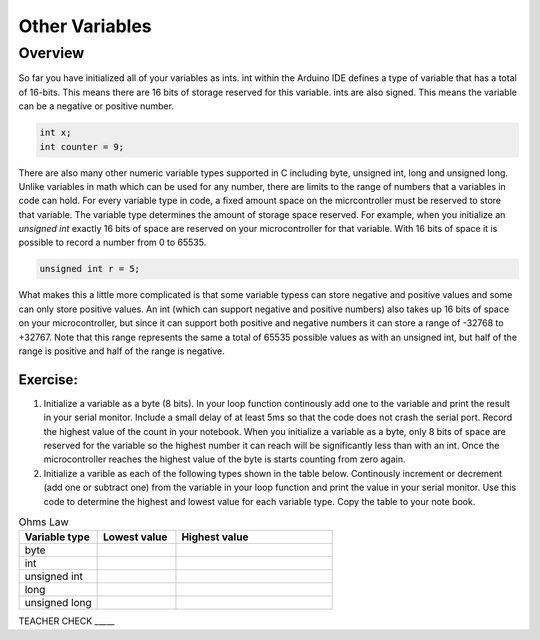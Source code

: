 Other Variables
==============

Overview
--------

So far you have initialized all of your variables as ints. int within the Arduino IDE defines a type of variable that has a total of 16-bits. This means there are 16 bits of storage reserved for this variable. ints are also signed. This means the variable can be a negative or positive number.

.. code-block:: c

  int x;
  int counter = 9;

There are also many other numeric variable types supported in C including byte, unsigned int, long and unsigned long. Unlike variables in math which can be used for any number, there are limits to the range of numbers that a variables in code can hold. For every variable type in code, a fixed amount space on the micrcontroller must be reserved to store that variable. The variable type determines the amount of storage space reserved. For example, when you initialize an *unsigned int* exactly 16 bits of space are reserved on your microcontroller for that variable. With 16 bits of space it is possible to record a number from 0 to 65535. 

.. code-block:: c

  unsigned int r = 5;

What makes this a little more complicated is that some variable typess can store negative and positive values and some can only store positive values. An int (which can support negative and positive numbers) also takes up 16 bits of space on your microcontroller, but since it can support both positive and negative numbers it can store a range of -32768 to +32767. Note that this range represents the same a total of 65535 possible values as with an unsigned int, but half of the range is positive and half of the range is negative. 

Exercise:
~~~~~~~~~

#. Initialize a variable as a byte (8 bits). In your loop function continously add one to the variable and print the result in your serial monitor. Include a small delay of at   least 5ms so that the code does not crash the serial port. Record the highest value of the count in your notebook. When you initialize a variable as a byte, only 8 bits of space are reserved for the variable so the highest number it can reach will be significantly less than with an int. Once the microcontroller reaches the highest value of the byte is starts counting from zero again.

#. Initialize a varible as each of the following types shown in the table below. Continously increment or decrement (add one or subtract one) from the variable in your loop function and print the value in your serial monitor. Use this code to determine the highest and lowest value for each variable type. Copy the table to your note book.


.. list-table:: Ohms Law
   :widths: 25 25 50
   :header-rows: 1

   * - Variable type
     - Lowest value
     - Highest value
   * - byte
     - 
     - 
   * - int
     - 
     - 
   * - unsigned int
     - 
     - 
   * - long
     - 
     - 
   * - unsigned long
     -
     - 

TEACHER CHECK \_\_\_\_\_





